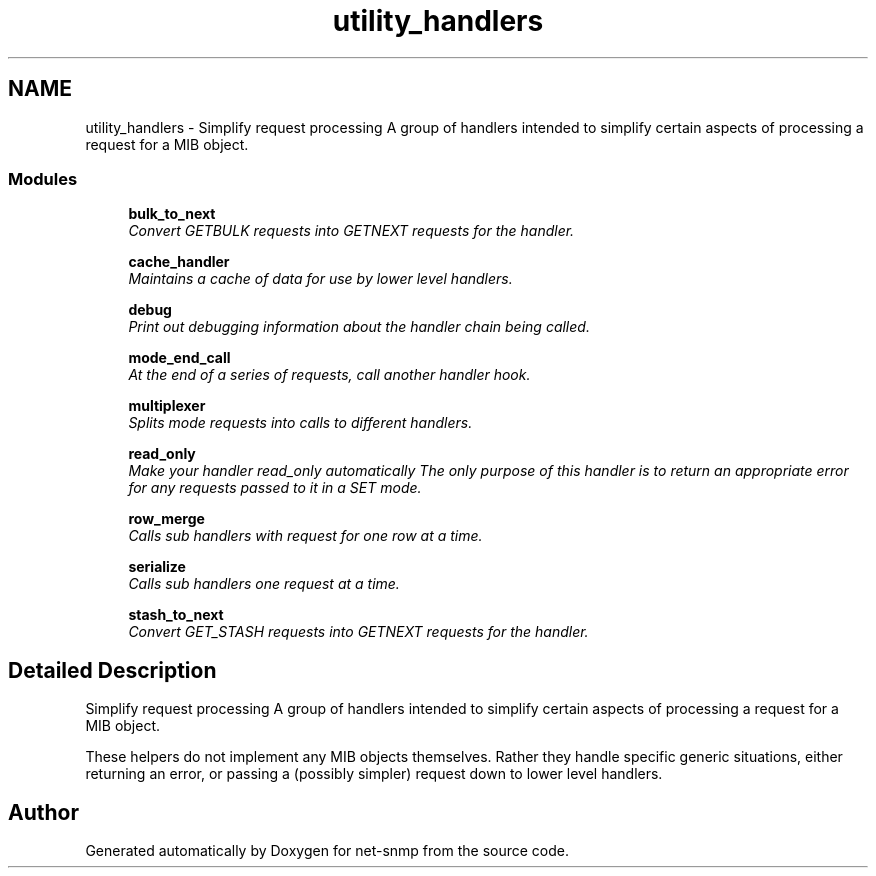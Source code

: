 .TH "utility_handlers" 3 "1 Apr 2009" "Version 5.5.pre1" "net-snmp" \" -*- nroff -*-
.ad l
.nh
.SH NAME
utility_handlers \- Simplify request processing A group of handlers intended to simplify certain aspects of processing a request for a MIB object.  

.PP
.SS "Modules"

.in +1c
.ti -1c
.RI "\fBbulk_to_next\fP"
.br
.RI "\fIConvert GETBULK requests into GETNEXT requests for the handler. \fP"
.PP
.in +1c

.ti -1c
.RI "\fBcache_handler\fP"
.br
.RI "\fIMaintains a cache of data for use by lower level handlers. \fP"
.PP
.in +1c

.ti -1c
.RI "\fBdebug\fP"
.br
.RI "\fIPrint out debugging information about the handler chain being called. \fP"
.PP
.in +1c

.ti -1c
.RI "\fBmode_end_call\fP"
.br
.RI "\fIAt the end of a series of requests, call another handler hook. \fP"
.PP
.in +1c

.ti -1c
.RI "\fBmultiplexer\fP"
.br
.RI "\fISplits mode requests into calls to different handlers. \fP"
.PP
.in +1c

.ti -1c
.RI "\fBread_only\fP"
.br
.RI "\fIMake your handler read_only automatically The only purpose of this handler is to return an appropriate error for any requests passed to it in a SET mode. \fP"
.PP
.in +1c

.ti -1c
.RI "\fBrow_merge\fP"
.br
.RI "\fICalls sub handlers with request for one row at a time. \fP"
.PP
.in +1c

.ti -1c
.RI "\fBserialize\fP"
.br
.RI "\fICalls sub handlers one request at a time. \fP"
.PP
.in +1c

.ti -1c
.RI "\fBstash_to_next\fP"
.br
.RI "\fIConvert GET_STASH requests into GETNEXT requests for the handler. \fP"
.PP

.in -1c
.SH "Detailed Description"
.PP 
Simplify request processing A group of handlers intended to simplify certain aspects of processing a request for a MIB object. 

These helpers do not implement any MIB objects themselves. Rather they handle specific generic situations, either returning an error, or passing a (possibly simpler) request down to lower level handlers. 
.SH "Author"
.PP 
Generated automatically by Doxygen for net-snmp from the source code.
